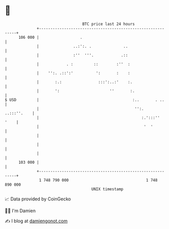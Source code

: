 * 👋

#+begin_example
                                     BTC price last 24 hours                    
                 +------------------------------------------------------------+ 
         106 000 |                  .                                         | 
                 |               ..:':. .              ..                     | 
                 |               :''  '''.            .::                     | 
                 |            . :         ::        :''  :                    | 
                 |    '':. .::':'          ':       :    :                    | 
                 |       :.:                :::':..:'    :.                   | 
                 |       ':                      ''       :.                  | 
   $ USD         |                                         :..       . ..     | 
                 |                                          '':.  ..:::''.    | 
                 |                                             :.':::''  '    | 
                 |                                              '  '          | 
                 |                                                            | 
                 |                                                            | 
                 |                                                            | 
         103 000 |                                                            | 
                 +------------------------------------------------------------+ 
                  1 748 790 000                                  1 748 890 000  
                                         UNIX timestamp                         
#+end_example
📈 Data provided by CoinGecko

🧑‍💻 I'm Damien

✍️ I blog at [[https://www.damiengonot.com][damiengonot.com]]
